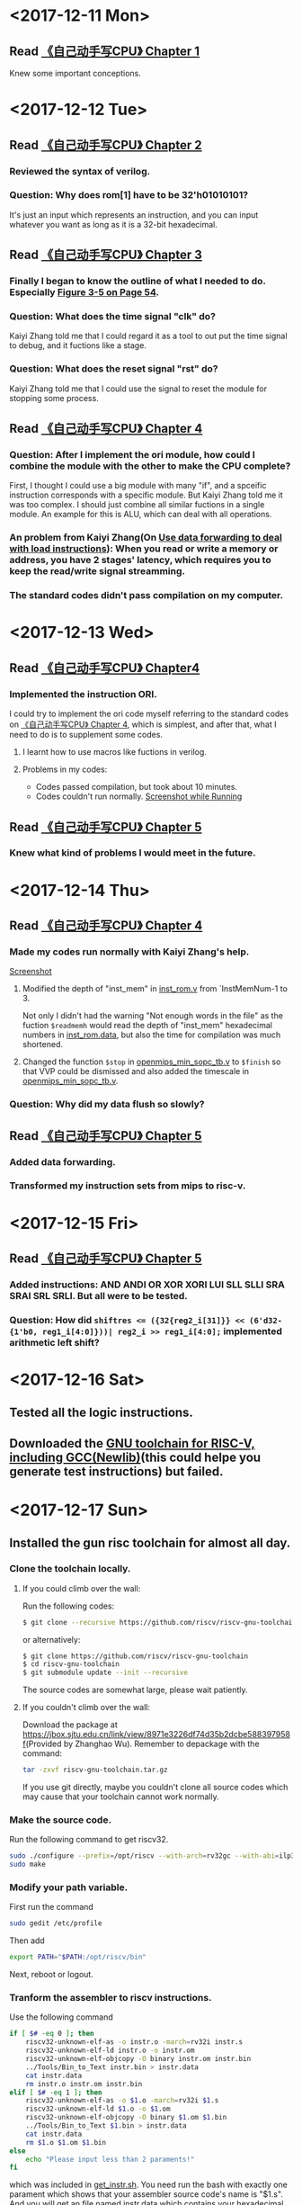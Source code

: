 #+AUTHOR: Lmxyy
#+OPTIONS: ^:nil
#+DESCRIPTION: This file is for recording what I do every day during the project.
* <2017-12-11 Mon>
** Read [[file:Document/%E3%80%8A%E8%87%AA%E5%B7%B1%E5%8A%A8%E6%89%8B%E5%86%99CPU%E3%80%8BP1-300.pdf][《自己动手写CPU》 Chapter 1]]
Knew some important conceptions.
* <2017-12-12 Tue>
** Read [[file:Document/%E3%80%8A%E8%87%AA%E5%B7%B1%E5%8A%A8%E6%89%8B%E5%86%99CPU%E3%80%8BP1-300.pdf][《自己动手写CPU》 Chapter 2]]
*** Reviewed the syntax of verilog.
*** Question: Why does rom[1] have to be 32'h01010101?
It's just an input which represents an instruction, and you can input whatever you want as long as it is a 32-bit hexadecimal.
** Read [[file:Document/%E3%80%8A%E8%87%AA%E5%B7%B1%E5%8A%A8%E6%89%8B%E5%86%99CPU%E3%80%8BP1-300.pdf][《自己动手写CPU》 Chapter 3]]
*** Finally I began to know the outline of what I needed to do. Especially [[file:Document/%E3%80%8A%E8%87%AA%E5%B7%B1%E5%8A%A8%E6%89%8B%E5%86%99CPU%E3%80%8BP1-300.pdf::68][Figure 3-5 on Page 54]].
*** Question: What does the time signal "clk" do?
Kaiyi Zhang told me that I could regard it as a tool to out put the time signal to debug, and it fuctions like a stage.
*** Question: What does the reset signal "rst" do?
Kaiyi Zhang told me that I could use the signal to reset the module for stopping some process.
** Read [[file:Document/%E3%80%8A%E8%87%AA%E5%B7%B1%E5%8A%A8%E6%89%8B%E5%86%99CPU%E3%80%8BP1-300.pdf][《自己动手写CPU》 Chapter 4]]
*** Question: After I implement the ori module, how could I combine the module with the other to make the CPU complete?
First, I thought I could use a big module with many "if", and a spceific instruction corresponds with a specific module. But Kaiyi Zhang told me it was too complex. I should just combine all similar fuctions in a single module. An example for this is ALU, which can deal with all operations.
*** An problem from Kaiyi Zhang(On [[file:Document/%E3%80%8A%E8%87%AA%E5%B7%B1%E5%8A%A8%E6%89%8B%E5%86%99CPU%E3%80%8BP1-300.pdf::111][Use data forwarding to deal with load instructions]]): When you read or write a memory or address, you have 2 stages' latency, which requires you to keep the read/write signal streamming.
*** The standard codes didn't pass compilation on my computer. 
* <2017-12-13 Wed>
** Read [[file:Document/%E3%80%8A%E8%87%AA%E5%B7%B1%E5%8A%A8%E6%89%8B%E5%86%99CPU%E3%80%8BP1-300.pdf][《自己动手写CPU》 Chapter4]]
*** Implemented the instruction ORI.
I could try to implement the ori code myself referring to the standard codes on [[file:Document/%E3%80%8A%E8%87%AA%E5%B7%B1%E5%8A%A8%E6%89%8B%E5%86%99CPU%E3%80%8BP1-300.pdf][《自己动手写CPU》 Chapter 4]], which is simplest, and after that, what I need to do is to supplement some codes.
**** I learnt how to use macros like fuctions in verilog. 
**** Problems in my codes:
+ Codes passed compilation, but took about 10 minutes.
+ Codes couldn't run normally.
 [[file:Picture/2017-12-14%2001-19-40%E5%B1%8F%E5%B9%95%E6%88%AA%E5%9B%BE.png][Screenshot while Running]]
** Read [[file:Document/%E3%80%8A%E8%87%AA%E5%B7%B1%E5%8A%A8%E6%89%8B%E5%86%99CPU%E3%80%8BP1-300.pdf][《自己动手写CPU》 Chapter 5]]
*** Knew what kind of problems I would meet in the future.
* <2017-12-14 Thu>
** Read [[file:Document/%E3%80%8A%E8%87%AA%E5%B7%B1%E5%8A%A8%E6%89%8B%E5%86%99CPU%E3%80%8BP1-300.pdf][《自己动手写CPU》 Chapter 4]]
*** Made my codes run normally with Kaiyi Zhang's help.
[[file:Picture/2017-12-14%2020-46-57%E5%B1%8F%E5%B9%95%E6%88%AA%E5%9B%BE.png][Screenshot]]
****  Modified the depth of "inst_mem" in [[file:Source/Chapter%204/inst_rom.v::13][inst_rom.v]] from `InstMemNum-1 to 3. 
Not only I didn't had the warning "Not enough words in the file" as the fuction ~$readmemh~ would read the depth of "inst_mem" hexadecimal numbers in [[file:Source/Chapter%204/inst_rom.data][inst_rom.data]], but also the time for compilation was much shortened.
**** Changed the function ~$stop~ in [[file:Attempt/Chapter%204/openmips_min_sopc_tb.v][openmips_min_sopc_tb.v]] to ~$finish~ so that VVP could be dismissed and also added the timescale in  [[file:Source/Chapter%204/openmips_min_sopc_tb.v:5][openmips_min_sopc_tb.v]].
*** Question: Why did my data flush so slowly?
** Read [[file:Document/%E3%80%8A%E8%87%AA%E5%B7%B1%E5%8A%A8%E6%89%8B%E5%86%99CPU%E3%80%8BP1-300.pdf][《自己动手写CPU》 Chapter 5]]
*** Added data forwarding.
*** Transformed my instruction sets from mips to risc-v.
* <2017-12-15 Fri>
** Read [[file:Document/%E3%80%8A%E8%87%AA%E5%B7%B1%E5%8A%A8%E6%89%8B%E5%86%99CPU%E3%80%8BP1-300.pdf][《自己动手写CPU》 Chapter 5]]
*** Added instructions: AND ANDI OR XOR XORI LUI SLL SLLI SRA SRAI SRL SRLI. But all were to be tested.
*** Question: How did ~shiftres <= ({32{reg2_i[31]}} << (6'd32-{1'b0, reg1_i[4:0]}))| reg2_i >> reg1_i[4:0];~ implemented arithmetic left shift?
* <2017-12-16 Sat>
** Tested all the logic instructions.
** Downloaded the [[https://github.com/riscv/riscv-gnu-toolchain][GNU toolchain for RISC-V, including GCC(Newlib)]](this could helpe you generate test instructions) but failed.
* <2017-12-17 Sun>
** Installed the gun risc toolchain for almost all day.
*** Clone the toolchain locally.
**** If you could climb over the wall:
Run the following codes:
#+BEGIN_SRC sh
  $ git clone --recursive https://github.com/riscv/riscv-gnu-toolchain
#+END_SRC
or alternatively:
#+BEGIN_SRC sh
  $ git clone https://github.com/riscv/riscv-gnu-toolchain
  $ cd riscv-gnu-toolchain
  $ git submodule update --init --recursive
#+END_SRC
The source codes are somewhat large, please wait patiently.
**** If you couldn't climb over the wall:
Download the package at [[https://jbox.sjtu.edu.cn/link/view/8971e3226df74d35b2dcbe588397958f]](Provided by Zhanghao Wu). Remember to depackage with the command:
#+BEGIN_SRC sh
  tar -zxvf riscv-gnu-toolchain.tar.gz
#+END_SRC
If you use git directly, maybe you couldn't clone all source codes which may cause that your toolchain cannot work normally.
*** Make the source code.
Run the following command to get riscv32.
#+BEGIN_SRC sh
  sudo ./configure --prefix=/opt/riscv --with-arch=rv32gc --with-abi=ilp32d
  sudo make
#+END_SRC
*** Modify your path variable.
First run the command
#+BEGIN_SRC sh
  sudo gedit /etc/profile
#+END_SRC
Then add
#+BEGIN_SRC sh
  export PATH="$PATH:/opt/riscv/bin"
#+END_SRC
Next, reboot or logout.
*** Tranform the assembler to riscv instructions.
Use the following command

#+BEGIN_SRC sh
  if [ $# -eq 0 ]; then
      riscv32-unknown-elf-as -o instr.o -march=rv32i instr.s 
      riscv32-unknown-elf-ld instr.o -o instr.om
      riscv32-unknown-elf-objcopy -O binary instr.om instr.bin
      ../Tools/Bin_to_Text instr.bin > instr.data
      cat instr.data
      rm instr.o instr.om instr.bin    
  elif [ $# -eq 1 ]; then
      riscv32-unknown-elf-as -o $1.o -march=rv32i $1.s 
      riscv32-unknown-elf-ld $1.o -o $1.om
      riscv32-unknown-elf-objcopy -O binary $1.om $1.bin
      ../Tools/Bin_to_Text $1.bin > instr.data
      cat instr.data
      rm $1.o $1.om $1.bin
  else
      echo "Please input less than 2 paraments!"
  fi
#+END_SRC
which was included in [[file:Tools/get_instr.sh][get_instr.sh]]. You need run the bash with exactly one parament which shows that your assembler source code's name is "$1.s". And you will get an file named instr.data which contains your hexadecimal riscv32 instructions. Attention: Please modify the path of ~Bin_to_Text~ according to your current directory.
** Tried to transform a binary file to a text file.
The source code was [[file:Tools/Bin_to_Text.cpp][Bin_to_Text.cpp]].

#+BEGIN_SRC C++
  #include<cstring>
  #include<iomanip>
  #include<cstdio>
  #include<cstdlib>
  #include<algorithm>
  #include<iostream>
  #include<fstream>
  using namespace std;

  typedef long long ll;
  const int NSIZE = 8;

  inline ll convert(ll num)
  {
      ll a[4] = {0,0,0,0},ret = 0;
      for (int i = 0;i < 4;++i,num >>= 8)
          a[i] = num&((1<<8)-1);
      for (int i = 0;i < 4;++i)
          ret = (ret<<8)|a[i];
      return ret;
  }

  int main(int argc,char *argv[])
  {
      if (argc == 1||argc > 2)
      {
          cerr << "Please input an binary file." << endl;
          return 0;
      }
      ifstream ifile(argv[1],ios::in|ios::binary);
      if (!ifile)
      {
          cerr << "Cannot open file." << endl;
          return 0;
      }
      int head = ifile.tellg(),tail = (ifile.seekg(0,ios::end)).tellg();
      ifile.seekg(0,ios::beg);
      int N = (tail-head)/4;
      while (N--)
      {
          ll num = 0; int now = 0;
          for (int k = 0;k < 4;++k)
          {
              char c; ifile.read((char *)&c,sizeof(char));
              for (int i = 0;i < NSIZE;++i,c >>= 1)
                  num |= ((ll)(c&1))<<(now++);
          }
          cout.width(8); cout.fill('0');
          cerr.width(8); cerr.fill('0');
          cout << hex << convert(num) << endl;
          cerr << hex << num << endl;
      }
      cerr << "Congratulations, convert successfully!." << endl;
      return 0;
  }
#+END_SRC
** Question: How to write riscv assembler correctly?
* <2017-12-18 Mon>
** Tested all the shift instructions.
** Read [[file:Document/%E3%80%8A%E8%87%AA%E5%B7%B1%E5%8A%A8%E6%89%8B%E5%86%99CPU%E3%80%8BP1-300.pdf][《自己动手写CPU》 Chapter 7]]
Implemented the arithmetic instructions, but still had some bugs.
** Listed the format of all instructions that I had implemented in [[file:README.org::Format%20of%20Riscv32%20Assembler][README.org]].
* <2017-12-19 Tue>
** Arithmetic instructions passed tests.
* <2017-12-20 Wed>
** Read [[file:Document/Branch%20Prediction.pdf][Branch Prediction.pdf]] and [[file:Document/%E3%80%8A%E8%87%AA%E5%B7%B1%E5%8A%A8%E6%89%8B%E5%86%99CPU%E3%80%8BP1-300.pdf][《自己动手写cpu》 Chapter 8 and 9]]
*** Knew a little about jump and branch instructions and load and store instructions.
*** Learned how to make branch prediction dynamicly.
*** Question: Where did the alloyed branch predictor show instruction address?
* <2017-12-21 Thu>
** Improved my prediction assumption.
*** Some Questions: 
+ How could I know whether my stages take the same time to execute?
+ Where should I put the prediction?
+ It seemed that Branch Target Table was of no use in my assumption, was it?
* <2017-12-22 Fri>
** Implemented Jump Instructions(Only passed complilation, to be tested)
** Added a control centre to control and stop the pipeline.
* <2017-12-23 Sat>
** Tried to improve my [[file:Tools/get_instr.sh][get_instr.sh]] but failed.
** Convinced that my Jump Instructions had bugs.
* <2017-12-24 Sun>
** Tested ~JAL~ instructions.
** Implemented all branch instruction.
** Tried to implement branch prediction.
* <2017-12-25 Mon>
** Found that I didn't use sign-extension. I just use unsigned-extension.
* <2017-12-26 Tue>
Knew how to implement cache.
* <2018-01-02 Tue>
** Just added sign-extension.
* <2018-01-03 Wed>
** Fixed my lui instruction.
** Added the auipc instruction.
** Added ~Load and Store~ instructions.
** Some bugs about ~Load and Store~.
